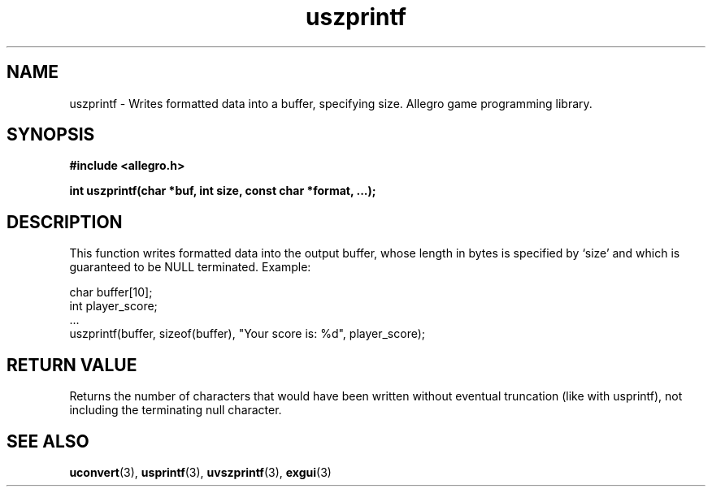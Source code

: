 .\" Generated by the Allegro makedoc utility
.TH uszprintf 3 "version 4.4.3" "Allegro" "Allegro manual"
.SH NAME
uszprintf \- Writes formatted data into a buffer, specifying size. Allegro game programming library.\&
.SH SYNOPSIS
.B #include <allegro.h>

.sp
.B int uszprintf(char *buf, int size, const char *format, ...);
.SH DESCRIPTION
This function writes formatted data into the output buffer, whose length
in bytes is specified by `size' and which is guaranteed to be NULL
terminated. Example:

.nf
   char buffer[10];
   int player_score;
   ...
   uszprintf(buffer, sizeof(buffer), "Your score is: %d", player_score);
.fi
.SH "RETURN VALUE"
Returns the number of characters that would have been written without
eventual truncation (like with usprintf), not including the terminating
null character.

.SH SEE ALSO
.BR uconvert (3),
.BR usprintf (3),
.BR uvszprintf (3),
.BR exgui (3)
